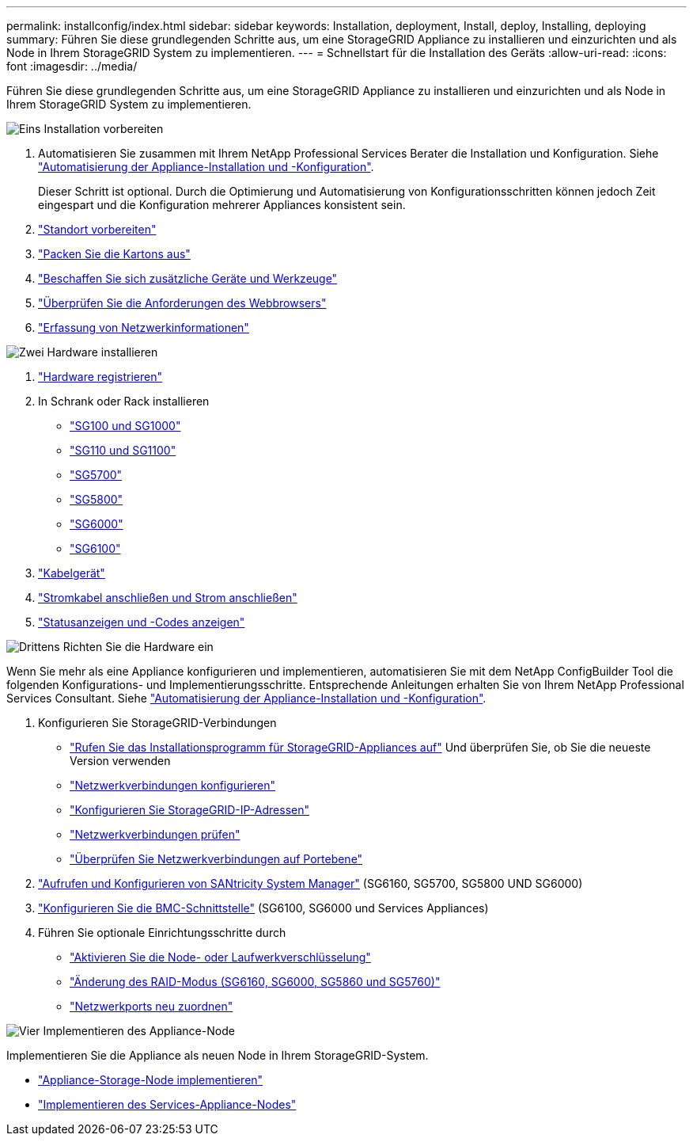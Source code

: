 ---
permalink: installconfig/index.html 
sidebar: sidebar 
keywords: Installation, deployment, Install, deploy, Installing, deploying 
summary: Führen Sie diese grundlegenden Schritte aus, um eine StorageGRID Appliance zu installieren und einzurichten und als Node in Ihrem StorageGRID System zu implementieren. 
---
= Schnellstart für die Installation des Geräts
:allow-uri-read: 
:icons: font
:imagesdir: ../media/


[role="lead"]
Führen Sie diese grundlegenden Schritte aus, um eine StorageGRID Appliance zu installieren und einzurichten und als Node in Ihrem StorageGRID System zu implementieren.

.image:https://raw.githubusercontent.com/NetAppDocs/common/main/media/number-1.png["Eins"] Installation vorbereiten
[role="quick-margin-list"]
. Automatisieren Sie zusammen mit Ihrem NetApp Professional Services Berater die Installation und Konfiguration. Siehe link:automating-appliance-installation-and-configuration.html["Automatisierung der Appliance-Installation und -Konfiguration"].
+
Dieser Schritt ist optional. Durch die Optimierung und Automatisierung von Konfigurationsschritten können jedoch Zeit eingespart und die Konfiguration mehrerer Appliances konsistent sein.

. link:preparing-site.html["Standort vorbereiten"]
. link:unpacking-boxes.html["Packen Sie die Kartons aus"]
. link:obtaining-additional-equipment-and-tools.html["Beschaffen Sie sich zusätzliche Geräte und Werkzeuge"]
. https://docs.netapp.com/us-en/storagegrid-118/admin/web-browser-requirements.html["Überprüfen Sie die Anforderungen des Webbrowsers"^]
. link:reviewing-appliance-network-connections.html["Erfassung von Netzwerkinformationen"]


.image:https://raw.githubusercontent.com/NetAppDocs/common/main/media/number-2.png["Zwei"] Hardware installieren
[role="quick-margin-list"]
. link:registering-hardware.html["Hardware registrieren"]
. In Schrank oder Rack installieren
+
** link:installing-appliance-in-cabinet-or-rack-sg100-and-sg1000.html["SG100 und SG1000"]
** link:installing-appliance-in-cabinet-or-rack-sg110-and-sg1100.html["SG110 und SG1100"]
** link:installing-appliance-in-cabinet-or-rack-sg5700.html["SG5700"]
** link:installing-appliance-in-cabinet-or-rack-sg5800.html["SG5800"]
** link:installing-hardware-sg6000.html["SG6000"]
** link:installing-hardware-sg6100.html["SG6100"]


. link:cabling-appliance.html["Kabelgerät"]
. link:connecting-power-cords-and-applying-power.html["Stromkabel anschließen und Strom anschließen"]
. link:viewing-status-indicators.html["Statusanzeigen und -Codes anzeigen"]


.image:https://raw.githubusercontent.com/NetAppDocs/common/main/media/number-3.png["Drittens"] Richten Sie die Hardware ein
[role="quick-margin-para"]
Wenn Sie mehr als eine Appliance konfigurieren und implementieren, automatisieren Sie mit dem NetApp ConfigBuilder Tool die folgenden Konfigurations- und Implementierungsschritte. Entsprechende Anleitungen erhalten Sie von Ihrem NetApp Professional Services Consultant. Siehe link:automating-appliance-installation-and-configuration.html["Automatisierung der Appliance-Installation und -Konfiguration"].

[role="quick-margin-list"]
. Konfigurieren Sie StorageGRID-Verbindungen
+
** link:accessing-storagegrid-appliance-installer.html["Rufen Sie das Installationsprogramm für StorageGRID-Appliances auf"] Und überprüfen Sie, ob Sie die neueste Version verwenden
** link:configuring-network-links.html["Netzwerkverbindungen konfigurieren"]
** link:setting-ip-configuration.html["Konfigurieren Sie StorageGRID-IP-Adressen"]
** link:verifying-network-connections.html["Netzwerkverbindungen prüfen"]
** link:verifying-port-level-network-connections.html["Überprüfen Sie Netzwerkverbindungen auf Portebene"]


. link:accessing-and-configuring-santricity-system-manager.html["Aufrufen und Konfigurieren von SANtricity System Manager"] (SG6160, SG5700, SG5800 UND SG6000)
. link:configuring-bmc-interface.html["Konfigurieren Sie die BMC-Schnittstelle"] (SG6100, SG6000 und Services Appliances)
. Führen Sie optionale Einrichtungsschritte durch
+
** link:optional-enabling-node-encryption.html["Aktivieren Sie die Node- oder Laufwerkverschlüsselung"]
** link:optional-changing-raid-mode.html["Änderung des RAID-Modus (SG6160, SG6000, SG5860 und SG5760)"]
** link:optional-remapping-network-ports-for-appliance.html["Netzwerkports neu zuordnen"]




.image:https://raw.githubusercontent.com/NetAppDocs/common/main/media/number-4.png["Vier"] Implementieren des Appliance-Node
[role="quick-margin-para"]
Implementieren Sie die Appliance als neuen Node in Ihrem StorageGRID-System.

[role="quick-margin-list"]
* link:deploying-appliance-storage-node.html["Appliance-Storage-Node implementieren"]
* link:deploying-services-appliance-node.html["Implementieren des Services-Appliance-Nodes"]


